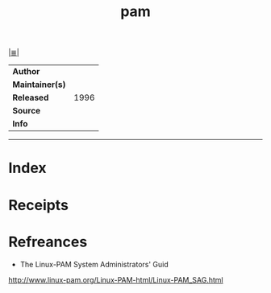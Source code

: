 # File           : cix-pam.org
# Created        : <2017-08-05 Sat 00:11:59 BST>
# Modified       : <2017-8-05 Sat 00:19:49 BST> sharlatan
# Author         : sharlatan
# Maintainer(s)  :
# Sinopsis       :

#+OPTIONS: num:nil

[[file:../cix-main.org][|≣|]]
#+TITLE: pam
|-----------------+------|
| *Author*        |      |
| *Maintainer(s)* |      |
| *Released*      | 1996 |
| *Source*        |      |
| *Info*          |      |
|-----------------+------|


-----
* Index
* Receipts
* Refreances
- The Linux-PAM System Administrators' Guid
http://www.linux-pam.org/Linux-PAM-html/Linux-PAM_SAG.html

# End of cix-pam.org
